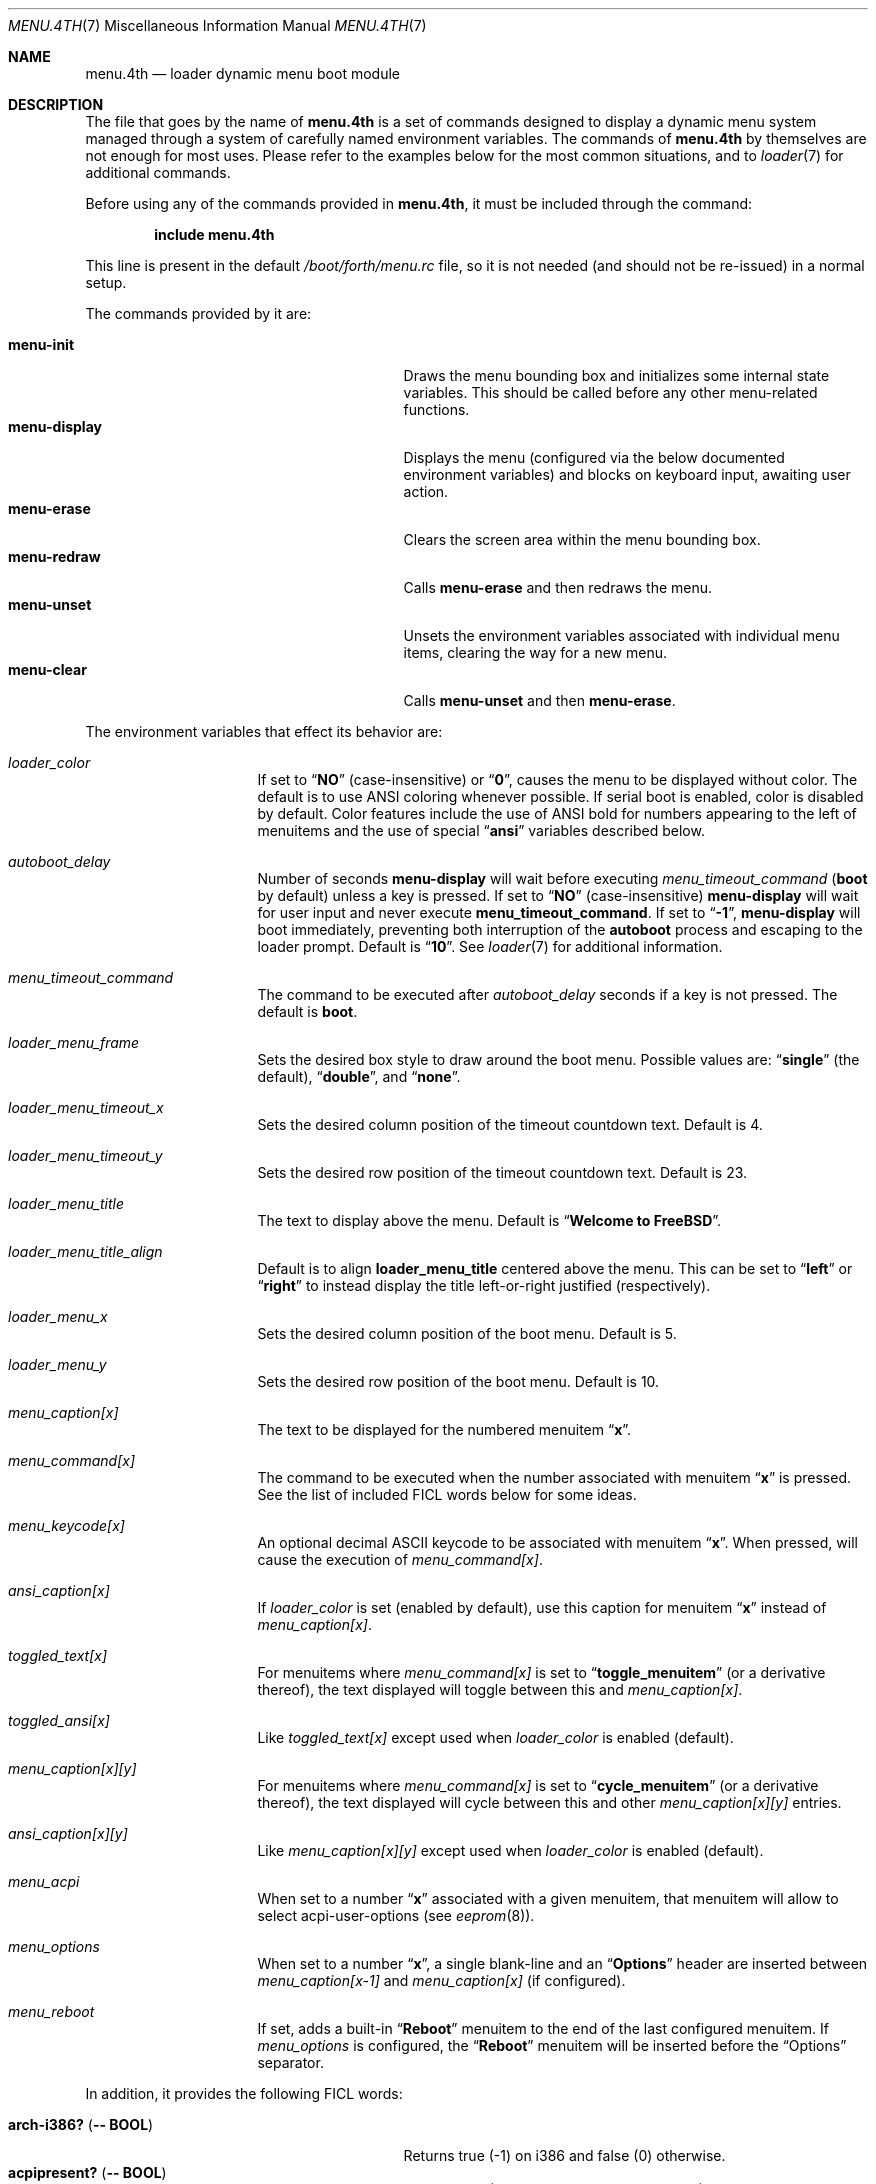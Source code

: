 .\" Copyright (c) 2011-2013 Devin Teske
.\" All rights reserved.
.\"
.\" Redistribution and use in source and binary forms, with or without
.\" modification, are permitted provided that the following conditions
.\" are met:
.\" 1. Redistributions of source code must retain the above copyright
.\"    notice, this list of conditions and the following disclaimer.
.\" 2. Redistributions in binary form must reproduce the above copyright
.\"    notice, this list of conditions and the following disclaimer in the
.\"    documentation and/or other materials provided with the distribution.
.\"
.\" THIS SOFTWARE IS PROVIDED BY THE AUTHOR AND CONTRIBUTORS ``AS IS'' AND
.\" ANY EXPRESS OR IMPLIED WARRANTIES, INCLUDING, BUT NOT LIMITED TO, THE
.\" IMPLIED WARRANTIES OF MERCHANTABILITY AND FITNESS FOR A PARTICULAR PURPOSE
.\" ARE DISCLAIMED.  IN NO EVENT SHALL THE AUTHOR OR CONTRIBUTORS BE LIABLE
.\" FOR ANY DIRECT, INDIRECT, INCIDENTAL, SPECIAL, EXEMPLARY, OR CONSEQUENTIAL
.\" DAMAGES (INCLUDING, BUT NOT LIMITED TO, PROCUREMENT OF SUBSTITUTE GOODS
.\" OR SERVICES; LOSS OF USE, DATA, OR PROFITS; OR BUSINESS INTERRUPTION)
.\" HOWEVER CAUSED AND ON ANY THEORY OF LIABILITY, WHETHER IN CONTRACT, STRICT
.\" LIABILITY, OR TORT (INCLUDING NEGLIGENCE OR OTHERWISE) ARISING IN ANY WAY
.\" OUT OF THE USE OF THIS SOFTWARE, EVEN IF ADVISED OF THE POSSIBILITY OF
.\" SUCH DAMAGE.
.\"
.Dd July 20, 2018
.Dt MENU.4TH 7
.Os
.Sh NAME
.Nm menu.4th
.Nd loader dynamic menu boot module
.Sh DESCRIPTION
The file that goes by the name of
.Nm
is a set of commands designed to display a dynamic menu system managed through
a system of carefully named environment variables.
The commands of
.Nm
by themselves are not enough for most uses.
Please refer to the
examples below for the most common situations, and to
.Xr loader 7
for additional commands.
.Pp
Before using any of the commands provided in
.Nm ,
it must be included
through the command:
.Pp
.Dl include menu.4th
.Pp
This line is present in the default
.Pa /boot/forth/menu.rc
file, so it is not needed (and should not be re-issued) in a normal setup.
.Pp
The commands provided by it are:
.Pp
.Bl -tag -width disable-module_module -compact -offset indent
.It Ic menu-init
Draws the menu bounding box and initializes some internal state variables.
This should be called before any other menu-related functions.
.It Ic menu-display
Displays the menu (configured via the below documented environment variables)
and blocks on keyboard input, awaiting user action.
.It Ic menu-erase
Clears the screen area within the menu bounding box.
.It Ic menu-redraw
Calls
.Ic menu-erase
and then redraws the menu.
.It Ic menu-unset
Unsets the environment variables associated with individual menu items,
clearing the way for a new menu.
.It Ic menu-clear
Calls
.Ic menu-unset
and then
.Ic menu-erase .
.El
.Pp
The environment variables that effect its behavior are:
.Bl -tag -width bootfile -offset indent
.It Va loader_color
If set to
.Dq Li NO
(case-insensitive) or
.Dq Li 0 ,
causes the menu to be displayed without color.
The default is to use ANSI coloring whenever possible.
If serial boot is enabled, color is disabled by default.
Color features include the use of ANSI bold for numbers appearing to the left
of menuitems and the use of special
.Dq Li ansi
variables described below.
.It Va autoboot_delay
Number of seconds
.Ic menu-display
will wait before executing
.Va menu_timeout_command
.Ic ( boot
by default) unless a key is pressed.
If set to
.Dq Li NO
(case-insensitive)
.Ic menu-display
will wait for user input and never execute
.Ic menu_timeout_command .
If set to
.Dq Li -1 ,
.Ic menu-display
will boot immediately, preventing both interruption of the
.Ic autoboot
process and escaping to the loader prompt.
Default is
.Dq Li 10 .
See
.Xr loader 7
for additional information.
.It Va menu_timeout_command
The command to be executed after
.Va autoboot_delay
seconds if a key is not pressed.
The default is
.Ic boot .
.It Va loader_menu_frame
Sets the desired box style to draw around the boot menu.
Possible values are:
.Dq Li single
.Pq the default ,
.Dq Li double ,
and
.Dq Li none .
.It Va loader_menu_timeout_x
Sets the desired column position of the timeout countdown text.
Default is 4.
.It Va loader_menu_timeout_y
Sets the desired row position of the timeout countdown text.
Default is 23.
.It Va loader_menu_title
The text to display above the menu.
Default is
.Dq Li "Welcome to FreeBSD" .
.It Va loader_menu_title_align
Default is to align
.Ic loader_menu_title
centered above the menu.
This can be set to
.Dq Li left
or
.Dq Li right
to instead display the title left-or-right justified
.Pq respectively .
.It Va loader_menu_x
Sets the desired column position of the boot menu.
Default is 5.
.It Va loader_menu_y
Sets the desired row position of the boot menu.
Default is 10.
.It Va menu_caption[x]
The text to be displayed for the numbered menuitem
.Dq Li x .
.It Va menu_command[x]
The command to be executed when the number associated with menuitem
.Dq Li x
is pressed.
See the list of included FICL words below for some ideas.
.It Va menu_keycode[x]
An optional decimal ASCII keycode to be associated with menuitem
.Dq Li x .
When pressed, will cause the execution of
.Va menu_command[x] .
.It Va ansi_caption[x]
If
.Va loader_color
is set
.Pq enabled by default ,
use this caption for menuitem
.Dq Li x
instead of
.Va menu_caption[x] .
.It Va toggled_text[x]
For menuitems where
.Va menu_command[x]
is set to
.Dq Li toggle_menuitem
(or a derivative thereof), the text displayed
will toggle between this and
.Va menu_caption[x] .
.It Va toggled_ansi[x]
Like
.Va toggled_text[x]
except used when
.Va loader_color
is enabled
.Pq default .
.It Va menu_caption[x][y]
For menuitems where
.Va menu_command[x]
is set to
.Dq Li cycle_menuitem
(or a derivative thereof), the text displayed will cycle between this and other
.Va menu_caption[x][y]
entries.
.It Va ansi_caption[x][y]
Like
.Va menu_caption[x][y]
except used when
.Va loader_color
is enabled
.Pq default .
.It Va menu_acpi
When set to a number
.Dq Li x
associated with a given menuitem, that menuitem will allow to select
acpi-user-options
.Pq see Xr eeprom 8 .
.It Va menu_options
When set to a number
.Dq Li x ,
a single blank-line and an
.Dq Li Options
header are inserted between
.Va menu_caption[x-1]
and
.Va menu_caption[x]
(if configured).
.It Va menu_reboot
If set, adds a built-in
.Dq Li Reboot
menuitem to the end of the last configured menuitem.
If
.Va menu_options
is configured, the
.Dq Li Reboot
menuitem will be inserted before the
.Dq Options
separator.
.El
.Pp
In addition, it provides the following FICL words:
.Pp
.Bl -tag -width disable-module_module -compact -offset indent
.It Ic arch-i386? ( -- BOOL )
Returns true (-1) on i386 and false (0) otherwise.
.It Ic acpipresent? ( -- BOOL )
Returns true (-1) if ACPI is present and false (0) otherwise.
.It Ic acpienabled? ( -- BOOL )
Returns true (-1) if ACPI is enabled and false (0) otherwise.
.It Ic toggle_menuitem ( N -- N )
Toggles menuitem
.Dq Li N
between
.Va menu_caption[x]
and
.Va toggled_text[x]
(where
.Dq Li N
represents the ASCII decimal value for
.Dq Li x ) .
.It Ic cycle_menuitem ( N -- N )
Cycles menuitem
.Dq Li N
between
.Va menu_caption[x][y]
entries (where
.Va N
represents the ASCII decimal value for
.Va x ) .
.El
.Pp
For all values of
.Dq Li x
above, use any number between 1 through 9.
Sorry, double-digits are not currently supported.
.Sh FILES
.Bl -tag -width /boot/forth/loader.4th -compact
.It Pa /boot/loader
The
.Xr loader 7 .
.It Pa /boot/forth/menu.4th
.Nm
itself.
.It Pa /boot/loader.rc
.Xr loader 7
bootstrapping script.
.El
.Sh EXAMPLES
A simple boot menu:
.Pp
.Bd -literal -offset indent -compact
include /boot/forth/menu.4th
menu-init
set menu_caption[1]="Boot"
set menu_command[1]="boot"
set menu_options=2
set menu_caption[2]="Option: NO"
set toggled_text[2]="Option: YES"
set menu_command[2]="toggle_menuitem"
set menu_timeout_command="boot"
set menu_reboot
menu-display
.Ed
.Sh SEE ALSO
.Xr loader.conf 4 ,
.Xr beastie.4th 7 ,
.Xr loader 7 ,
.Xr loader.4th 7 ,
.Xr eeprom 8
